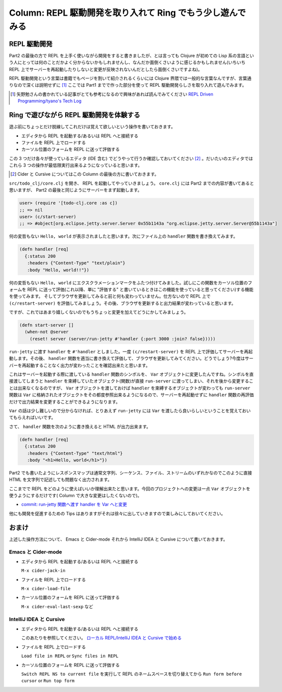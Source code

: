 =============================================================
 Column: REPL 駆動開発を取り入れて Ring でもう少し遊んでみる
=============================================================

REPL 駆動開発
=============

Part2 の最後の方で REPL を上手く使いながら開発をすると書きましたが、とは言っても Clojure が初めての Lisp 系の言語という人にとっては何のことだかよく分からないかもしれませんし、なんだか面倒くさいように感じるかもしれません(いちいち REPL 上でサーバーを再起動したりしないと変更が反映されないんだとしたら面倒くさいですよね)。

REPL 駆動開発という言葉は書籍でもページを割いて紹介されるくらいには Clojure 界隈では一般的な言葉なんですが、言葉通りなので深くは説明せずに [#]_ ここでは Part1 までで作った部分を使って REPL 駆動開発らしさを取り入れて遊んでみます。

.. [#] 矢野勉さんの書かれている記事がとても参考になるので興味があれば読んでみてください `REPL Driven Programming/tyano's Tech Log <http://tyano.shelfinc.com/post/48110396231/repl-driven-programming>`_

Ring で遊びながら REPL 駆動開発を体験する
=========================================

遊ぶ前にちょっとだけ脱線してこれだけは覚えて欲しいという操作を書いておきます。

* エディタから REPL を起動する/あるいは REPL へと接続する
* ファイルを REPL 上でロードする
* カーソル位置のフォームを REPL に送って評価する

この 3 つだけ各々が使っているエディタ (IDE 含む) でどうやって行うか確認しておいてください [#]_ 。だいたいのエディタではこれら 3 つの操作が最低限実行出来るようになっていると思います。

.. [#] Cider と Cursive についてはこの Column の最後の方に書いておきます。

``src/todo_clj/core.clj`` を開き、 REPL を起動してやっていきましょう。 ``core.clj`` には Part2 までの内容が書いてあると思いますが、 Part2 の最後と同じようにサーバーをまず起動します。

.. sourcecode:: clojure

  user> (require '[todo-clj.core :as c])
  ;; => nil
  user> (c/start-server)
  ;; => #object[org.eclipse.jetty.server.Server 0x55b1143a "org.eclipse.jetty.server.Server@55b1143a"]

何の変哲もない ``Hello, world`` が表示されましたと思います。次にファイル上の ``handler`` 関数を書き換えてみます。

.. sourcecode:: clojure

  (defn handler [req]
    {:status 200
     :headers {"Content-Type" "text/plain"}
     :body "Hello, world!!"})

何の変哲もない ``Hello, world`` にエクスクラメーションマークをふたつ付けてみました。試しにこの関数をカーソル位置のフォームを REPL に送って評価(これ以降、単に "評価する" と書いているときはこの機能を使っていると思ってください)する機能を使ってみます。
そしてブラウザを更新してみると前と何も変わっていません。仕方ないので REPL 上で ``(c/restart-server)`` を評価してみましょう。その後、ブラウザを更新すると出力結果が変わっていると思います。

ですが、これではあまり嬉しくないのでもうちょっと変更を加えてどうにかしてみましょう。

.. sourcecode:: clojure

  (defn start-server []
    (when-not @server
      (reset! server (server/run-jetty #'handler {:port 3000 :join? false}))))

``run-jetty`` に渡す ``handler`` を ``#'handler`` としました。一度 ``(c/restart-server)`` を REPL 上で評価してサーバーを再起動します。その後、 ``handler`` 関数を適当に書き換えて評価して、ブラウザを更新してみてください。どうでしょう?今度はサーバーを再起動することなく出力が変わったことを確認出来たと思います。

これはサーバーを起動する際に渡している ``handler`` 関数のシンボルを、 ``Var`` オブジェクトに変更したんですね。シンボルを直接渡してしまうと ``handler`` を束縛していたオブジェクト(関数)が直接 ``run-server`` に渡ってしまい、それを後から変更することは出来なくなるのですが、 ``Var`` オブジェクトを渡しておけば ``handler`` を束縛するオブジェクトが変わっても ``run-server`` 関数は ``Var`` に格納されたオブジェクトをその都度参照出来るようになるので、サーバーを再起動せずに ``handler`` 関数の再評価だけで出力結果を変更することができるようになります。

``Var`` の話は少し難しいので分からなければ、とりあえず ``run-jetty`` には ``Var`` を渡したら良いらしいということを覚えておいてもらえればいいです。

さて、 ``handler`` 関数を次のように書き換えると HTML が出力出来ます。

.. sourcecode:: clojure

  (defn handler [req]
    {:status 200
     :headers {"Content-Type" "text/html"}
     :body "<h1>Hello, world</h1>"})

Part2 でも書いたようにレスポンスマップは通常文字列、シーケンス、ファイル、ストリームのいずれかなのでこのように直接 HTML を文字列で記述しても問題なく出力されます。

ここまでで REPL をどのように使えばいいか理解出来たと思います。今回のプロジェクトへの変更は一点 ``Var`` オブジェクトを使うようにするだけです( Column で大きな変更はしたくないので)。

* `commit: run-jetty 関数へ渡す handler を Var へと変更 <https://github.com/ayato-p/intro-web-clojure/commit/9218661197405d7d350c5763f3ca7de736fa2daf>`_

他にも開発を促進するための Tips はありますがそれは徐々に出していきますので楽しみにしておいてください。

おまけ
======

上述した操作方法について、 Emacs と Cider-mode それから IntelliJ IDEA と Cursive について書いておきます。

Emacs と Cider-mode
-------------------

* エディタから REPL を起動する/あるいは REPL へと接続する

  ``M-x cider-jack-in``

* ファイルを REPL 上でロードする

  ``M-x cider-load-file``

* カーソル位置のフォームを REPL に送って評価する

  ``M-x cider-eval-last-sexp`` など

IntelliJ IDEA と Cursive
------------------------

* エディタから REPL を起動する/あるいは REPL へと接続する


  このあたりを参照してください。
  `ローカル REPL/IntelliJ IDEA と Cursive で始める <../getting_started/intellij_with_cursive/repl.html#id1>`_

* ファイルを REPL 上でロードする

  ``Load file in REPL`` or ``Sync files in REPL``

* カーソル位置のフォームを REPL に送って評価する

  ``Switch REPL NS to current file`` を実行して REPL のネームスペースを切り替えてから ``Run form before cursor`` or ``Run top form``
